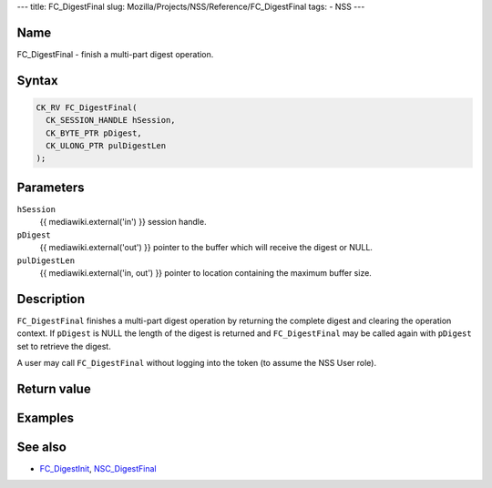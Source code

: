 --- title: FC_DigestFinal slug:
Mozilla/Projects/NSS/Reference/FC_DigestFinal tags: - NSS ---

.. _Name:

Name
~~~~

FC_DigestFinal - finish a multi-part digest operation.

.. _Syntax:

Syntax
~~~~~~

.. code:: eval

   CK_RV FC_DigestFinal(
     CK_SESSION_HANDLE hSession,
     CK_BYTE_PTR pDigest,
     CK_ULONG_PTR pulDigestLen
   );

.. _Parameters:

Parameters
~~~~~~~~~~

``hSession``
   {{ mediawiki.external('in') }} session handle.
``pDigest``
   {{ mediawiki.external('out') }} pointer to the buffer which will
   receive the digest or NULL.
``pulDigestLen``
   {{ mediawiki.external('in, out') }} pointer to location containing
   the maximum buffer size.

.. _Description:

Description
~~~~~~~~~~~

``FC_DigestFinal`` finishes a multi-part digest operation by returning
the complete digest and clearing the operation context. If ``pDigest``
is NULL the length of the digest is returned and ``FC_DigestFinal`` may
be called again with ``pDigest`` set to retrieve the digest.

A user may call ``FC_DigestFinal`` without logging into the token (to
assume the NSS User role).

.. _Return_value:

Return value
~~~~~~~~~~~~

.. _Examples:

Examples
~~~~~~~~

.. _See_also:

See also
~~~~~~~~

-  `FC_DigestInit </en-US/FC_DigestInit>`__,
   `NSC_DigestFinal </en-US/NSC_DigestFinal>`__
